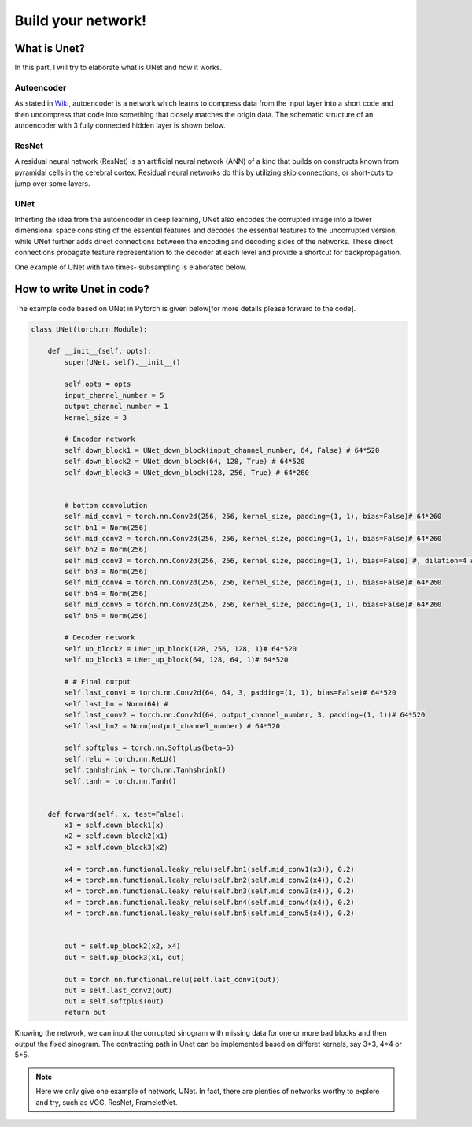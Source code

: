 .. badblock documentation master file, created by
   sphinx-quickstart on Thu Mar  7 09:42:25 2019.
   You can adapt this file completely to your liking, but it should at least
   contain the root `toctree` directive.

Build your network!
====================================

What is Unet?
^^^^^^^^^^^^^^^^^^^^^^^^^^^
In this part, I will try to elaborate what is UNet and how it works.

Autoencoder
"""""""""""""""""""""""""""""""""""""
As stated in `Wiki <https://en.wikipedia.org/wiki/Autoencoder>`_, autoencoder is a network which learns to compress data from the input layer into a short code and then uncompress that code into something that closely matches the origin data. The schematic structure of an autoencoder with 3 fully connected hidden layer is shown below.

.. image:: Autoencoder_structure.png
    :width: 300px
    :align: center
    :alt: autoencoder from Wiki



ResNet
"""""""""""""""""""""""""""""""""""""
A residual neural network (ResNet) is an artificial neural network (ANN) of a kind that builds on constructs known from pyramidal cells in the cerebral cortex. Residual neural networks do this by utilizing skip connections, or short-cuts to jump over some layers. 


.. image:: 800px-ResNets.svg.png
    :width: 150px
    :align: center
    :alt: ResNet from Wiki



UNet
"""""""""""""""""""""""""""""""""""""
Inherting the idea from the autoencoder in deep learning, UNet also encodes the corrupted image into a lower dimensional space consisting of the essential features and decodes the essential features to the uncorrupted version, while UNet further adds direct connections between the encoding and decoding sides of the networks. These direct connections propagate feature representation to the decoder at each level and provide a shortcut for backpropagation. 


One example of UNet with two times- subsampling is elaborated below.

.. image:: unet.png
    :width: 500px
    :align: center
    :alt: Unet

How to write Unet in code?
^^^^^^^^^^^^^^^^^^^^^^^^^^^
The example code based on UNet in Pytorch is given below[for more details please forward to the code].


.. code-block:: python

	class UNet(torch.nn.Module):

	    def __init__(self, opts):
		super(UNet, self).__init__()

		self.opts = opts
		input_channel_number = 5
		output_channel_number = 1
		kernel_size = 3

		# Encoder network
		self.down_block1 = UNet_down_block(input_channel_number, 64, False) # 64*520
		self.down_block2 = UNet_down_block(64, 128, True) # 64*520
		self.down_block3 = UNet_down_block(128, 256, True) # 64*260


		# bottom convolution
		self.mid_conv1 = torch.nn.Conv2d(256, 256, kernel_size, padding=(1, 1), bias=False)# 64*260
		self.bn1 = Norm(256)
		self.mid_conv2 = torch.nn.Conv2d(256, 256, kernel_size, padding=(1, 1), bias=False)# 64*260
		self.bn2 = Norm(256)
		self.mid_conv3 = torch.nn.Conv2d(256, 256, kernel_size, padding=(1, 1), bias=False) #, dilation=4 # 64*260
		self.bn3 = Norm(256)
		self.mid_conv4 = torch.nn.Conv2d(256, 256, kernel_size, padding=(1, 1), bias=False)# 64*260
		self.bn4 = Norm(256)
		self.mid_conv5 = torch.nn.Conv2d(256, 256, kernel_size, padding=(1, 1), bias=False)# 64*260
		self.bn5 = Norm(256)

		# Decoder network
		self.up_block2 = UNet_up_block(128, 256, 128, 1)# 64*520
		self.up_block3 = UNet_up_block(64, 128, 64, 1)# 64*520
		
		# # Final output
		self.last_conv1 = torch.nn.Conv2d(64, 64, 3, padding=(1, 1), bias=False)# 64*520
		self.last_bn = Norm(64) #
		self.last_conv2 = torch.nn.Conv2d(64, output_channel_number, 3, padding=(1, 1))# 64*520
		self.last_bn2 = Norm(output_channel_number) # 64*520

		self.softplus = torch.nn.Softplus(beta=5)
		self.relu = torch.nn.ReLU()
		self.tanhshrink = torch.nn.Tanhshrink()
		self.tanh = torch.nn.Tanh()


	    def forward(self, x, test=False):
		x1 = self.down_block1(x)
		x2 = self.down_block2(x1)
		x3 = self.down_block3(x2)

		x4 = torch.nn.functional.leaky_relu(self.bn1(self.mid_conv1(x3)), 0.2)
		x4 = torch.nn.functional.leaky_relu(self.bn2(self.mid_conv2(x4)), 0.2)
		x4 = torch.nn.functional.leaky_relu(self.bn3(self.mid_conv3(x4)), 0.2)
		x4 = torch.nn.functional.leaky_relu(self.bn4(self.mid_conv4(x4)), 0.2)
		x4 = torch.nn.functional.leaky_relu(self.bn5(self.mid_conv5(x4)), 0.2)
	     

		out = self.up_block2(x2, x4)
		out = self.up_block3(x1, out)
	      
		out = torch.nn.functional.relu(self.last_conv1(out))
		out = self.last_conv2(out)
		out = self.softplus(out)
		return out


Knowing the network, we can input the corrupted sinogram with missing data for one or more bad blocks and then output the fixed sinogram. The contracting path in Unet can be implemented based on differet kernels, say 3*3, 4*4 or 5*5.

.. note::
   Here we only give one example of network, UNet. In fact, there are plenties of networks worthy to explore and try, such as VGG, ResNet, FrameletNet.

   


